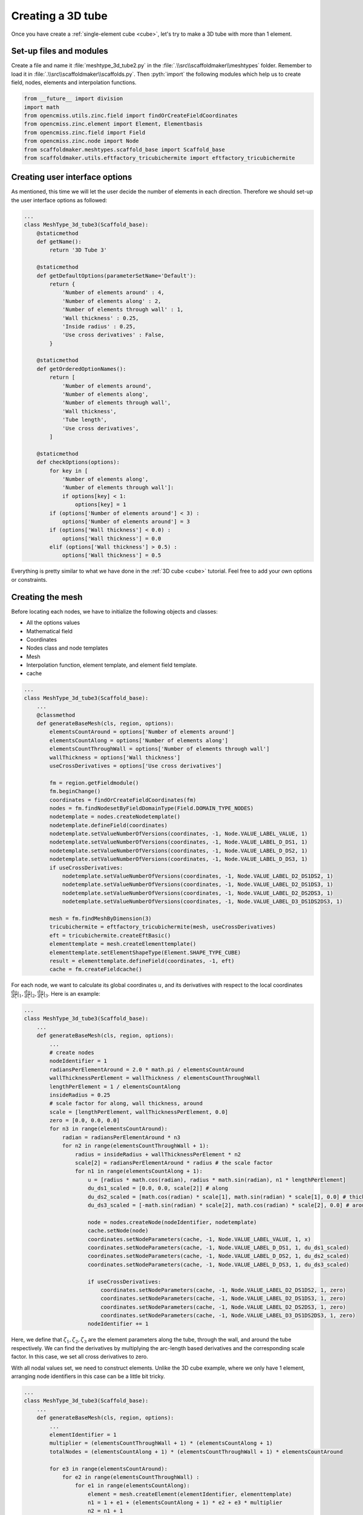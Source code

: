 .. _tube:

Creating a 3D tube
====================

.. role:: pyth(code)
  :language: python

Once you have create a :ref:`single-element cube <cube>`, let's try to make a 3D tube with more than 1 element.

Set-up files and modules
-------------------------
Create a file and name it :file:`meshtype_3d_tube2.py` in
the :file:`.\\src\\scaffoldmaker\\meshtypes` folder. Remember to load it in :file:`.\\src\\scaffoldmaker\\scaffolds.py`. Then :pyth:`import` the following
modules which help us to create field, nodes, elements and interpolation functions.

.. code-block:: python

    from __future__ import division
    import math
    from opencmiss.utils.zinc.field import findOrCreateFieldCoordinates
    from opencmiss.zinc.element import Element, Elementbasis
    from opencmiss.zinc.field import Field
    from opencmiss.zinc.node import Node
    from scaffoldmaker.meshtypes.scaffold_base import Scaffold_base
    from scaffoldmaker.utils.eftfactory_tricubichermite import eftfactory_tricubichermite

Creating user interface options
-------------------------------

As mentioned, this time we will let the user decide the number of elements in each direction.
Therefore we should set-up the user interface options as followed:

.. code-block:: python

    ...
    class MeshType_3d_tube3(Scaffold_base):
        @staticmethod
        def getName():
            return '3D Tube 3'

        @staticmethod
        def getDefaultOptions(parameterSetName='Default'):
            return {
                'Number of elements around' : 4,
                'Number of elements along' : 2,
                'Number of elements through wall' : 1,
                'Wall thickness' : 0.25,
                'Inside radius' : 0.25,
                'Use cross derivatives' : False,
            }

        @staticmethod
        def getOrderedOptionNames():
            return [
                'Number of elements around',
                'Number of elements along',
                'Number of elements through wall',
                'Wall thickness',
                'Tube length',
                'Use cross derivatives',
            ]

        @staticmethod
        def checkOptions(options):
            for key in [
                'Number of elements along',
                'Number of elements through wall']:
                if options[key] < 1:
                    options[key] = 1
            if (options['Number of elements around'] < 3) :
                options['Number of elements around'] = 3
            if (options['Wall thickness'] < 0.0) :
                options['Wall thickness'] = 0.0
            elif (options['Wall thickness'] > 0.5) :
                options['Wall thickness'] = 0.5

Everything is pretty similar to what we have done in the :ref:`3D cube <cube>` tutorial. Feel free to add your own options or constraints.

Creating the mesh
----------------------

Before locating each nodes, we have to initialize the following objects and classes:

* All the options values
* Mathematical field
* Coordinates
* Nodes class and node templates
* Mesh
* Interpolation function, element template, and element field template.
* cache

.. code-block:: python

    ...
    class MeshType_3d_tube3(Scaffold_base):
        ...
        @classmethod
        def generateBaseMesh(cls, region, options):
            elementsCountAround = options['Number of elements around']
            elementsCountAlong = options['Number of elements along']
            elementsCountThroughWall = options['Number of elements through wall']
            wallThickness = options['Wall thickness']
            useCrossDerivatives = options['Use cross derivatives']

            fm = region.getFieldmodule()
            fm.beginChange()
            coordinates = findOrCreateFieldCoordinates(fm)
            nodes = fm.findNodesetByFieldDomainType(Field.DOMAIN_TYPE_NODES)
            nodetemplate = nodes.createNodetemplate()
            nodetemplate.defineField(coordinates)
            nodetemplate.setValueNumberOfVersions(coordinates, -1, Node.VALUE_LABEL_VALUE, 1)
            nodetemplate.setValueNumberOfVersions(coordinates, -1, Node.VALUE_LABEL_D_DS1, 1)
            nodetemplate.setValueNumberOfVersions(coordinates, -1, Node.VALUE_LABEL_D_DS2, 1)
            nodetemplate.setValueNumberOfVersions(coordinates, -1, Node.VALUE_LABEL_D_DS3, 1)
            if useCrossDerivatives:
                nodetemplate.setValueNumberOfVersions(coordinates, -1, Node.VALUE_LABEL_D2_DS1DS2, 1)
                nodetemplate.setValueNumberOfVersions(coordinates, -1, Node.VALUE_LABEL_D2_DS1DS3, 1)
                nodetemplate.setValueNumberOfVersions(coordinates, -1, Node.VALUE_LABEL_D2_DS2DS3, 1)
                nodetemplate.setValueNumberOfVersions(coordinates, -1, Node.VALUE_LABEL_D3_DS1DS2DS3, 1)

            mesh = fm.findMeshByDimension(3)
            tricubichermite = eftfactory_tricubichermite(mesh, useCrossDerivatives)
            eft = tricubichermite.createEftBasic()
            elementtemplate = mesh.createElementtemplate()
            elementtemplate.setElementShapeType(Element.SHAPE_TYPE_CUBE)
            result = elementtemplate.defineField(coordinates, -1, eft)
            cache = fm.createFieldcache()

For each node, we want to calculate its global coordinates :math:`u`, and its derivatives with respect to the local coordinates
:math:`\frac{du}{d\zeta}|_1, \frac{du}{d\zeta}|_2, \frac{du}{d\zeta}|_3`. Here is an example:


.. code-block:: python

    ...
    class MeshType_3d_tube3(Scaffold_base):
        ...
        def generateBaseMesh(cls, region, options):
            ...
            # create nodes
            nodeIdentifier = 1
            radiansPerElementAround = 2.0 * math.pi / elementsCountAround
            wallThicknessPerElement = wallThickness / elementsCountThroughWall
            lengthPerElement = 1 / elementsCountAlong
            insideRadius = 0.25
            # scale factor for along, wall thickness, around
            scale = [lengthPerElement, wallThicknessPerElement, 0.0]
            zero = [0.0, 0.0, 0.0]
            for n3 in range(elementsCountAround):
                radian = radiansPerElementAround * n3
                for n2 in range(elementsCountThroughWall + 1):
                    radius = insideRadius + wallThicknessPerElement * n2
                    scale[2] = radiansPerElementAround * radius # the scale factor
                    for n1 in range(elementsCountAlong + 1):
                        u = [radius * math.cos(radian), radius * math.sin(radian), n1 * lengthPerElement]
                        du_ds1_scaled = [0.0, 0.0, scale[2]] # along
                        du_ds2_scaled = [math.cos(radian) * scale[1], math.sin(radian) * scale[1], 0.0] # thickness
                        du_ds3_scaled = [-math.sin(radian) * scale[2], math.cos(radian) * scale[2], 0.0] # around

                        node = nodes.createNode(nodeIdentifier, nodetemplate)
                        cache.setNode(node)
                        coordinates.setNodeParameters(cache, -1, Node.VALUE_LABEL_VALUE, 1, x)
                        coordinates.setNodeParameters(cache, -1, Node.VALUE_LABEL_D_DS1, 1, du_ds1_scaled)
                        coordinates.setNodeParameters(cache, -1, Node.VALUE_LABEL_D_DS2, 1, du_ds2_scaled)
                        coordinates.setNodeParameters(cache, -1, Node.VALUE_LABEL_D_DS3, 1, du_ds3_scaled)

                        if useCrossDerivatives:
                            coordinates.setNodeParameters(cache, -1, Node.VALUE_LABEL_D2_DS1DS2, 1, zero)
                            coordinates.setNodeParameters(cache, -1, Node.VALUE_LABEL_D2_DS1DS3, 1, zero)
                            coordinates.setNodeParameters(cache, -1, Node.VALUE_LABEL_D2_DS2DS3, 1, zero)
                            coordinates.setNodeParameters(cache, -1, Node.VALUE_LABEL_D3_DS1DS2DS3, 1, zero)
                        nodeIdentifier += 1

Here, we define that :math:`\zeta_1, \zeta_2, \zeta_3` are the element parameters along the tube, through the wall, and around the tube respectively. We can find the derivatives by multiplying the arc-length
based derivatives and the corresponding scale factor. In this case, we set all cross derivatives to zero.

With all nodal values set, we need to construct elements. Unlike the 3D cube example, where we only
have 1 element, arranging node identifiers in this case can be a little bit tricky.

.. code-block:: python

    ...
    class MeshType_3d_tube3(Scaffold_base):
        ...
        def generateBaseMesh(cls, region, options):
            ...
            elementIdentifier = 1
            multiplier = (elementsCountThroughWall + 1) * (elementsCountAlong + 1)
            totalNodes = (elementsCountAlong + 1) * (elementsCountThroughWall + 1) * elementsCountAround

            for e3 in range(elementsCountAround):
                for e2 in range(elementsCountThroughWall) :
                    for e1 in range(elementsCountAlong):
                        element = mesh.createElement(elementIdentifier, elementtemplate)
                        n1 = 1 + e1 + (elementsCountAlong + 1) * e2 + e3 * multiplier
                        n2 = n1 + 1
                        n3, n4 = n1 + elementsCountAlong + 1 , n2 + elementsCountAlong + 1
                        n5, n6 = n1 + multiplier, n2 + multiplier
                        n7, n8 = n5 + elementsCountAlong + 1, n6 + elementsCountAlong + 1
                        nodeIdentifiers = [*map(lambda value: value - totalNodes if value > totalNodes else value,
                                              [n1, n2, n3, n4, n5, n6, n7, n8])]
                        result = element.setNodesByIdentifier(eft, nodeIdentifiers)
                        print(elementIdentifier,nodeIdentifiers)
                        elementIdentifier += 1
            fm.endChange()
            return []

If you look back, our node identifiers accumulate in the following order:

* along the tube :pyth:`e1`
* through the wall :pyth:`e2`
* around the tube :pyth:`e3`

Thus, we can address the first node identifier in each element, then use the first node identifier to locate others. In the
last iteration of :pyth:`e3`, nodes should return to the starting position. Thus I subtracted :pyth:`totalNodes`
from each node identifier if it exceeds the total number of nodes, to complete the loop. If you are struggling
to picture this, check the figure below for better understanding.

.. image:: ../../images/creating_meshtype/tube.png
    :class: with-shadow

And each element should include these nodes:

::

    Element:1 Nodes: [1, 2, 4, 5, 7, 8, 10, 11]
    Element:2 Nodes: [2, 3, 5, 6, 8, 9, 11, 12]
    Element:3 Nodes: [7, 8, 10, 11, 13, 14, 16, 17]
    Element:4 Nodes: [8, 9, 11, 12, 14, 15, 17, 18]
    Element:5 Nodes: [13, 14, 16, 17, 19, 20, 22, 23]
    Element:6 Nodes: [14, 15, 17, 18, 20, 21, 23, 24]
    Element:7 Nodes: [19, 20, 22, 23, 1, 2, 4, 5]
    Element:8 Nodes: [20, 21, 23, 24, 2, 3, 5, 6]

Of course this is just one way of doing it. You can always find a way that is more intuitive to you. Be creative.